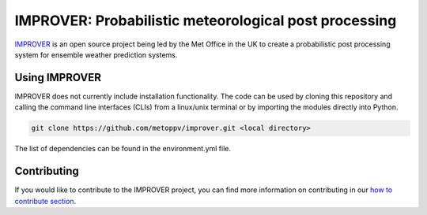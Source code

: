 ******************************************************
IMPROVER: Probabilistic meteorological post processing
******************************************************

.. image:: https://img.shields.io/badge/License-BSD%203--Clause-blue.svg
   :target: https://opensource.org/licenses/BSD-3-Clause)
   :alt: License
.. image:: https://img.shields.io/badge/python-3.6-blue.svg
   :target: https://www.python.org/downloads/release/python-360/
   :alt: Python Version
.. image:: https://travis-ci.org/metoppv/improver.svg?branch=master
   :target: https://travis-ci.org/metoppv/improver
   :alt: Build Status


IMPROVER_ is an open source project being led by the Met Office in the UK to
create a probabilistic post processing system for ensemble weather prediction
systems.

.. _IMPROVER: https://github.com/metoppv/improver


Using IMPROVER
==============

IMPROVER does not currently include installation functionality. The code can be
used by cloning this repository and calling the command line interfaces (CLIs)
from a linux/unix terminal or by importing the modules directly into Python.

.. code:: console

    git clone https://github.com/metoppv/improver.git <local directory>

The list of dependencies can be found in the environment.yml file.


Contributing
============

If you would like to contribute to the IMPROVER project, you can find more
information on contributing in our `how to contribute section`_.

.. _how to contribute section: contributing.html
